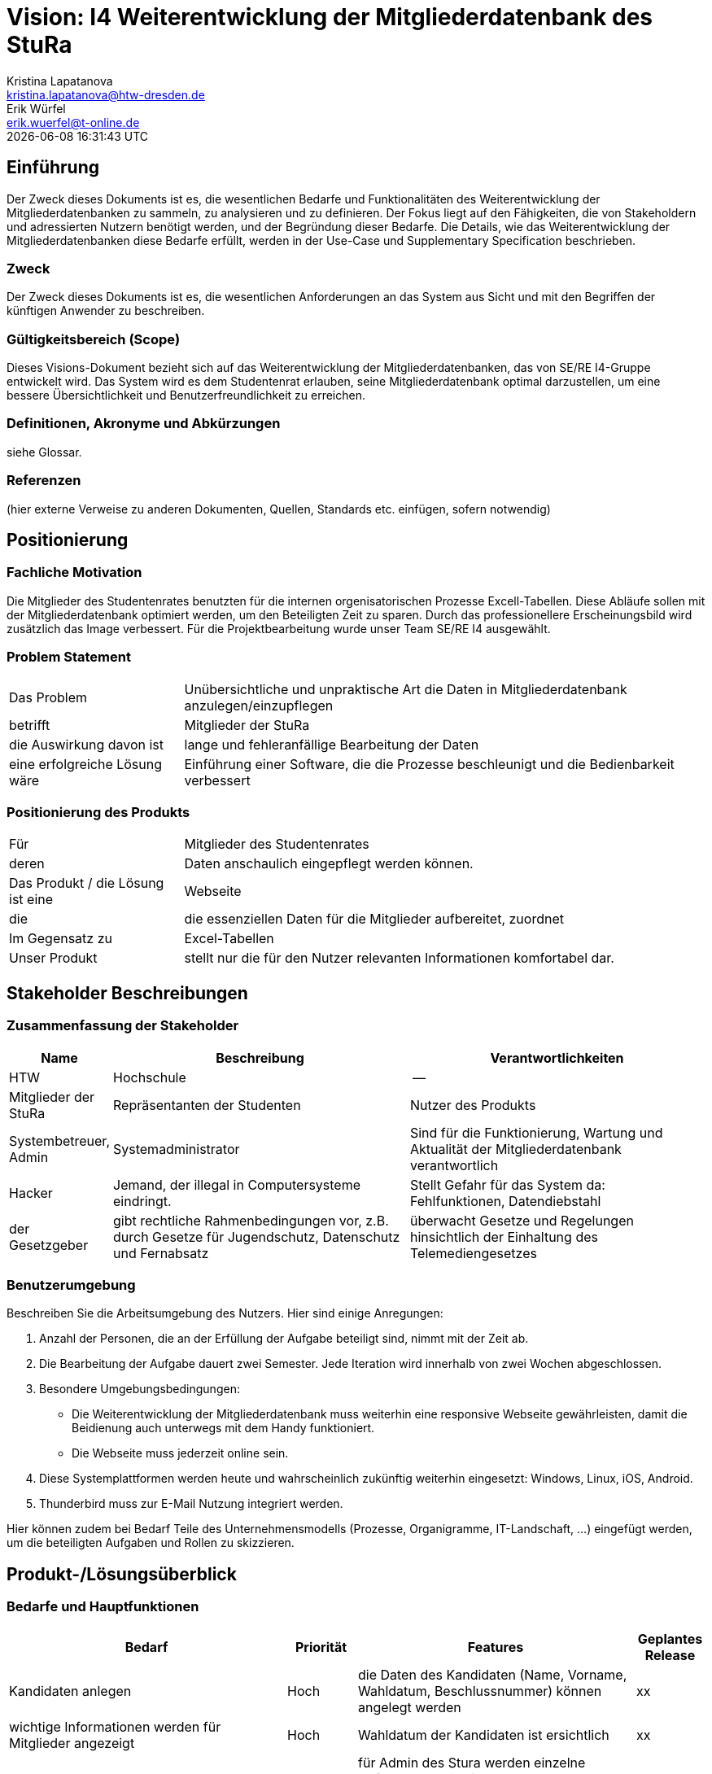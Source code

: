 = Vision: I4 Weiterentwicklung der Mitgliederdatenbank des StuRa
Kristina Lapatanova <kristina.lapatanova@htw-dresden.de>; Erik Würfel <erik.wuerfel@t-online.de>
{localdatetime}
//include::../_includes/default-attributes.inc.adoc[]
// Platzhalter für weitere Dokumenten-Attribute


== Einführung
Der Zweck dieses Dokuments ist es, die wesentlichen Bedarfe und Funktionalitäten des Weiterentwicklung der Mitgliederdatenbanken zu sammeln, zu analysieren und zu definieren. Der Fokus liegt auf den Fähigkeiten, die von Stakeholdern und adressierten Nutzern benötigt werden, und der Begründung dieser Bedarfe. Die  Details, wie das Weiterentwicklung der Mitgliederdatenbanken diese Bedarfe erfüllt, werden in der Use-Case und Supplementary Specification beschrieben.

=== Zweck
Der Zweck dieses Dokuments ist es, die wesentlichen Anforderungen an das System aus Sicht und mit den Begriffen der künftigen Anwender zu beschreiben.

=== Gültigkeitsbereich (Scope)
Dieses Visions-Dokument bezieht sich auf das Weiterentwicklung der Mitgliederdatenbanken, das von SE/RE I4-Gruppe entwickelt wird. Das System wird es dem Studentenrat erlauben, seine Mitgliederdatenbank optimal darzustellen, um eine bessere Übersichtlichkeit und Benutzerfreundlichkeit zu erreichen.

=== Definitionen, Akronyme und Abkürzungen
siehe Glossar.


=== Referenzen
(hier externe Verweise zu anderen Dokumenten, Quellen, Standards etc. einfügen, sofern notwendig)

== Positionierung
=== Fachliche Motivation
//Erläutern Sie kurz den Hintergrund, in dem das Projekt angesiedelt ist. Welches Problem soll gelöst werden, wie ist es entstanden? Welche Verbesserung wird angestrebt. Achten Sie darauf, eine fachliche (organisatorische, betriebswirtschaftliche) Perspektive einzunehmen.

Die Mitglieder des Studentenrates benutzten für die internen orgenisatorischen Prozesse Excell-Tabellen. Diese Abläufe sollen mit der Mitgliederdatenbank optimiert werden, um den Beteiligten  Zeit zu sparen. Durch das professionellere Erscheinungsbild wird zusätzlich das Image verbessert. Für die Projektbearbeitung wurde unser Team SE/RE I4 ausgewählt.



=== Problem Statement
//Stellen Sie zusammenfassend das Problem dar, das mit diesem Projekt gelöst werden soll. Das folgende Format kann dazu verwendet werden:


[cols="1,3"]
|===
|Das Problem |	Unübersichtliche und unpraktische Art die Daten in Mitgliederdatenbank anzulegen/einzupflegen
|betrifft |	Mitglieder der StuRa
|die Auswirkung davon ist |	lange und fehleranfällige Bearbeitung der Daten 
|eine erfolgreiche Lösung wäre | Einführung einer Software, die die Prozesse beschleunigt und die Bedienbarkeit verbessert
|===

////
Beispiel

[cols="1,3"]
|===
|Das Problem | aktuelle Informationen zum Stundenplan und Noten einfach zu erhalten
|betrifft |	Studierende der HTW Dresden
|die Auswirkung davon ist |	umständliche und aufwändige Suche nach Noten, Zeiten und Räumen
|eine erfolgreiche Lösung wäre |	die Zusammenführung und benutzer-individuelle Darstellung auf einem mobilen Endgerät
|===
////

=== Positionierung des Produkts
//Ein Positionierung des Produkts beschreibt das Einsatzziel der Anwendung und die Bedeutung das Projekts an alle beteiligten Mitarbeiter.

//Geben Sie in knapper Form übersichtsartig die Positionierung der angestrebten Lösung im Vergleich zu verfügbaren Alternativen dar. Das folgende Format kann dazu verwendet werden:

[cols="1,3"]
|===
|Für|	Mitglieder des Studentenrates
|deren | Daten anschaulich eingepflegt werden können.
|Das Produkt / die Lösung ist eine | Webseite
|die 	| die essenziellen Daten für die Mitglieder aufbereitet, zuordnet
|Im Gegensatz zu | Excel-Tabellen 
|Unser Produkt|	stellt nur die für den Nutzer relevanten Informationen komfortabel dar.
|===

//|Für|	[Zielkunde / Nutzer]
//|der / die|	[Angabe des Bedarfs oder Chance]
//|Das Produkt / die Lösung ist ein | [Produktkategorie]
//|Die / Das	|[Aussage zum Hauptvorteil / Alleinstellungsmerkmal]
//|Im Gegensatz zu	|[wesentliche Lösungsalternative]
//|Unser Produkt|	[Aussage zum Hauptunterschied]

//Beispiel Produkt:
//|===
//|Für|	Studierende der HTW
//|die|	die ihren Studienalltag effizienter organisieren möchten
//|Das Produkt ist eine | mobile App für Smartphones
//|Die 	| für den Nutzer Informationen zum Stundenplan und Noten darstellt
//|Im Gegensatz zu	| Stundenplänen der Website und HIS-Noteneinsicht
//|Unser Produkt| zeigt nur die für den Nutzer relevanten Informationen komfortabel auf dem Smartphone an.
//|===

==	Stakeholder Beschreibungen
===	Zusammenfassung der Stakeholder

[%header, cols="1,3,3"]
|===
|Name|	Beschreibung	| Verantwortlichkeiten
|HTW | Hochschule | --
|Mitglieder der StuRa|Repräsentanten der Studenten| Nutzer des Produkts
|Systembetreuer, Admin| Systemadministrator | Sind für die Funktionierung, Wartung und Aktualität der Mitgliederdatenbank verantwortlich
|Hacker | Jemand, der illegal in Computersysteme eindringt.| Stellt Gefahr für das System da: Fehlfunktionen, Datendiebstahl
|der Gesetzgeber|gibt rechtliche Rahmenbedingungen vor, z.B. durch Gesetze für Jugendschutz, Datenschutz und Fernabsatz | überwacht Gesetze und Regelungen
hinsichtlich der Einhaltung des Telemediengesetzes




//|[Benennung des Stakeholder-Typs.]	|[Kurze Beschreibung des Stakeholders.]	|[Fassen Sie die wesentlichen Verantwortlichkeiten des Stakeholder mit Bezug auf das zu entwickelnde System kurz zusammen, d.h. ihr besonderen Interessen. Beispiele: Dieser Stakeholder sorgt dafür, dass das System gewartet wird / dass die angezeigten Daten aktuell sind / überwacht den Projektfortschritt / usw.]
|===

=== Benutzerumgebung
Beschreiben Sie die Arbeitsumgebung des Nutzers. Hier sind einige Anregungen:

//Zutreffendes angeben, nicht zutreffendes streichen oder auskommentieren. Kontext
. Anzahl der Personen, die an der Erfüllung der Aufgabe beteiligt sind, nimmt mit der Zeit ab.
. Die Bearbeitung der Aufgabe dauert zwei Semester. Jede Iteration wird innerhalb von zwei Wochen abgeschlossen.
. Besondere Umgebungsbedingungen: 
* Die Weiterentwicklung der Mitgliederdatenbank muss weiterhin eine responsive Webseite gewährleisten, damit die Beidienung auch unterwegs mit dem Handy funktioniert.  
* Die Webseite muss jederzeit online sein. 
. Diese Systemplattformen werden heute und wahrscheinlich zukünftig weiterhin eingesetzt: Windows, Linux, iOS, Android. 
. Thunderbird muss zur E-Mail Nutzung integriert werden.

Hier können zudem bei Bedarf Teile des Unternehmensmodells (Prozesse, Organigramme, IT-Landschaft, ...) eingefügt werden, um die beteiligten Aufgaben und Rollen zu skizzieren.

== Produkt-/Lösungsüberblick
=== Bedarfe und Hauptfunktionen
//Vermeiden Sie Angaben zum Entwurf. Nennen wesentliche Features (Produktmerkmale) auf allgemeiner Ebene. Fokussieren Sie sich auf die benötigten Fähigkeiten des Systems und warum (nicht wie!) diese realisiert werden sollen. Geben Sie die von den Stakeholdern vorgegebenen Prioritäten und das geplante Release für die Veröffentlichung der Features an. 
//Bedarf - was das System machen soll  



[%header, cols="4,1,4,1"]
|===
|Bedarf|	Priorität|	Features|	Geplantes Release
|Kandidaten anlegen | Hoch | die Daten des Kandidaten (Name, Vorname, Wahldatum, Beschlussnummer) können angelegt werden | xx
|wichtige Informationen werden für Mitglieder angezeigt| Hoch| Wahldatum der Kandidaten ist ersichtlich  |xx
|Check-Listen für Admin automatisch anlegen/zuordnen | Hoch |für Admin des Stura werden einzelne Aufgaben automatisch nach Mitgliedsaufnahme angelegt, welche abgehakt werden können. Diese Aufgaben sind: die Einrichtung der Stura Karte für den Zugriff auf das A-Gebäude (Kartenleser); Ausgeben *Zuordnen?* der Schlüssel für die passenden Räume; E-Mail  (Datengeheimnis, Mitwirkungsordnung unterschreiben) an neue Mitglieder *automatisch?* versenden; Hochladen der ausgefüllten Unterlagen; Erfragung ob die Telefonnummer von neue Mitgliedern im Bedarfsfall weitergegeben werden kann. eintragen ob Telefonnummer weitergegeben werden darf | xx
|einfaches Mittel zur (Gruppen)-Kommunikation |Mittel |Mailverteiler oder Direktmail mittels Einbindung von Thunderbird| xx
|spezielle Informationen/Features nur von Admins einsehbar | Hoch |Checklisten dürfen nur von Admins und nicht von Mitgliedern gesehen werden; Telefonnumer von anderen Mitgliedern nicht einsehbar; | xx
|Automatische Stimmzettelgenerierung | Mittel | Stimmzettel eventuell ausdrucken |  xx
|Automatisierung der Mitgliederaufnahme nach der Wahl | Mittel | übertragung des Kandidaten zum Mitglied | xx
|Workload soll hinzugefügt werden| Hoch | -- | xx
|Auszahlung des personelles Ausschusses für die Bearbeitung des Projekts (vllt gleich Workload)| Hoch | --| xx
|Organigramm erstellen | Niedrig | die existierende Organigramm übersichtlicher gestalten | xx

|===


== Zusätzliche Produktanforderungen
//Zutreffendes angeben, nicht zutreffendes streichen oder auskommentieren
Hinweise:

. Führen Sie die wesentlichen anzuwendenden Standards, Hardware oder andere Plattformanforderungen, Leistungsanforderungen und Umgebungsanforderungen auf
. Definieren Sie grob die Qualitätsanforderungen für Leistung, Robustheit, Ausfalltoleranz, Benutzbarkeit und ähnliche Merkmale, die nicht von den genannten Features erfasst werden.
. Notieren Sie alle Entwurfseinschränkungen, externe Einschränkungen, Annahmen oder andere Abhängigkeiten, die wenn Sie geändert werden, das Visions-Dokument beeinflussen. Ein Beispiel wäre die Annahme, dass ein bestimmtes Betriebssystem für die vom System erforderliche Hardware verfügbar ist. Ist das Betriebssystem nicht verfügbar, muss das Visions-Dokument angepasst werden.
. Definieren Sie alle Dokumentationsanforderugen, inkl. Benutzerhandbücher, Onlinehilfe, Installations-, Kennzeichnungs- und Auslieferungsanforderungen-
. Definieren Sie die Priorität für diese zusätzlichen Produktanforderungen. Ergänzen Sie, falls sinnvoll, Angaben zu Stabilität, Nutzen, Aufwand und Risiko für diese Anforderungen.

[%header, cols="4,1,1"]
|===
|Anforderung|	Priorität|	Geplantes Release
|Einfache Bedienbarkeit | MIttel | --
|System kann nur online genutzt werden (nicht offline) |Mittel|--
|System muss auf allen gängigen Browsern sowie auf mobilen
Endgeräten lauffähig sein| Hoch | --
|===


